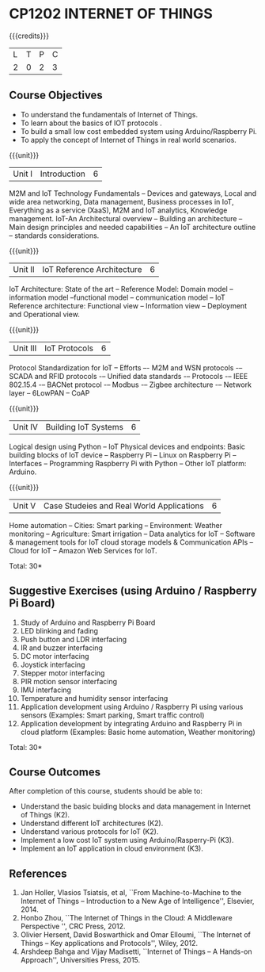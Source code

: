 * CP1202 INTERNET OF THINGS
:properties:
:author: V S Felix Enigo, K R Sarath Chandran
:date: 29 June 2018
:end:

#+startup: showall

{{{credits}}}
| L | T | P | C |
| 2 | 0 | 2 | 3 |

** Course Objectives
- To understand the fundamentals of Internet of Things.
- To learn about the basics of IOT protocols .
- To build a small low cost embedded system using Arduino/Raspberry Pi.
- To apply the concept of Internet of Things in real world scenarios. 


{{{unit}}}
| Unit I | Introduction | 6 |
M2M and IoT Technology Fundamentals -- Devices and gateways, Local and
wide area networking, Data management, Business processes in IoT,
Everything as a service (XaaS), M2M and IoT analytics, Knowledge
management. IoT-An Architectural overview -- Building an architecture
-- Main design principles and needed capabilities -- An IoT
architecture outline -- standards considerations.

{{{unit}}}
| Unit II | IoT Reference Architecture | 6 |
IoT Architecture: State of the art -- Reference Model: Domain model --
information model --functional model -- communication model -- IoT
Reference architecture: Functional view -- Information view --
Deployment and Operational view.

{{{unit}}}
| Unit III | IoT Protocols | 6 |
Protocol Standardization for IoT -- Efforts –- M2M and WSN protocols
-– SCADA and RFID protocols -– Unified data standards -– Protocols -–
IEEE 802.15.4 -– BACNet protocol -– Modbus -– Zigbee architecture -–
Network layer -- 6LowPAN -- CoAP

{{{unit}}}
| Unit IV | Building IoT Systems | 6 |
Logical design using Python -- IoT Physical devices and endpoints:
Basic building blocks of IoT device -- Raspberry Pi -- Linux on
Raspberry Pi -- Interfaces -- Programming Raspberry Pi with Python --
Other IoT platform: Arduino.

{{{unit}}}
| Unit V | Case Studeies and Real World Applications | 6 |
Home automation -- Cities: Smart parking – Environment: Weather
monitoring -- Agriculture: Smart irrigation -- Data analytics for IoT
-- Software & management tools for IoT cloud storage models &
Communication APIs -- Cloud for IoT -- Amazon Web Services for IoT.

\hfill *Total: 30*

** Suggestive Exercises (using Arduino / Raspberry Pi Board)
1. Study of Arduino and Raspberry Pi Board
2. LED blinking and fading 
3. Push button and LDR interfacing 
4. IR and buzzer interfacing 
5. DC motor interfacing
6. Joystick interfacing
7. Stepper motor interfacing
8. PIR motion sensor interfacing
9. IMU interfacing
10. Temperature and humidity sensor interfacing
11. Application development using Arduino / Raspberry Pi using various
    sensors (Examples: Smart parking, Smart traffic control)
12. Application development by integrating Arduino and Raspberry Pi in
    cloud platform (Examples: Basic home automation, Weather
    monitoring)

\hfill *Total: 30*

** Course Outcomes
After completion of this course, students should be able to:
- Understand the basic buiding blocks and data management in Internet
  of Things (K2).
- Understand different IoT architectures (K2).
- Understand various protocols for IoT  (K2).
- Implement a low cost IoT system using Arduino/Rasperry-Pi (K3).
- Implement an IoT application in cloud environment (K3).


** References
1. Jan Holler, Vlasios Tsiatsis, et al, ``From Machine-to-Machine to
   the Internet of Things -- Introduction to a New Age of
   Intelligence'', Elsevier, 2014.
2. Honbo Zhou, ``The Internet of Things in the Cloud: A Middleware
   Perspective '', CRC Press, 2012.
3. Olivier Hersent, David Boswarthick and Omar Elloumi, ``The Internet
   of Things -- Key applications and Protocols'', Wiley, 2012.
4. Arshdeep Bahga and Vijay Madisetti, ``Internet of Things -- A
   Hands-on Approach'', Universities Press, 2015.



